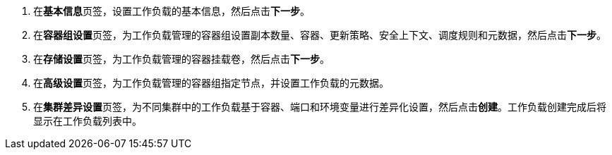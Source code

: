 // :ks_include_id: 436a1f9062db4517a30c7da15aad1061

. 在**基本信息**页签，设置工作负载的基本信息，然后点击**下一步**。

. 在**容器组设置**页签，为工作负载管理的容器组设置副本数量、容器、更新策略、安全上下文、调度规则和元数据，然后点击**下一步**。

. 在**存储设置**页签，为工作负载管理的容器挂载卷，然后点击**下一步**。

. 在**高级设置**页签，为工作负载管理的容器组指定节点，并设置工作负载的元数据。

. 在**集群差异设置**页签，为不同集群中的工作负载基于容器、端口和环境变量进行差异化设置，然后点击**创建**。工作负载创建完成后将显示在工作负载列表中。